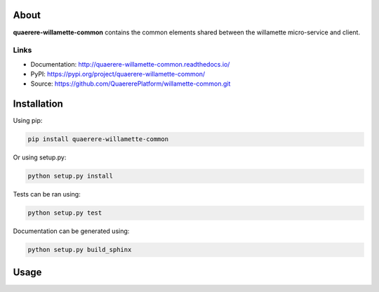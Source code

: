 About
=====

**quaerere-willamette-common** contains the common elements shared between the willamette micro-service
and client.


Links
-----

* Documentation: http://quaerere-willamette-common.readthedocs.io/
* PyPI: https://pypi.org/project/quaerere-willamette-common/
* Source: https://github.com/QuaererePlatform/willamette-common.git


Installation
============

Using pip:

.. code-block:: shell

   pip install quaerere-willamette-common

Or using setup.py:

.. code-block:: shell

   python setup.py install


Tests can be ran using:

.. code-block:: shell

   python setup.py test


Documentation can be generated using:

.. code-block:: shell

   python setup.py build_sphinx


Usage
=====
